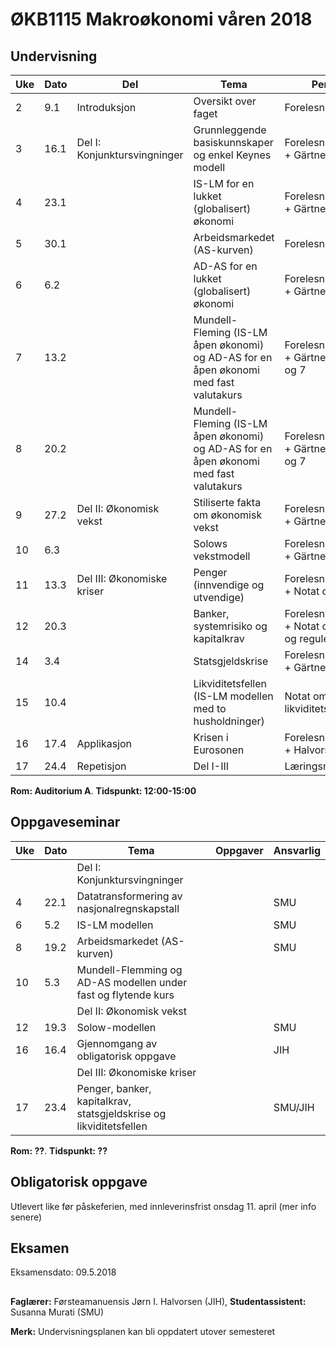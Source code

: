 #+OPTIONS: html-postamble:nil
#+OPTIONS: num:nil
#+OPTIONS: toc:nil
#+TITLE: 

* ØKB1115 Makroøkonomi våren 2018
** Undervisning

| Uke | Dato | Del                          | Tema                                                                                  | Pensum                                                | Ansvarlig |
|-----+------+------------------------------+---------------------------------------------------------------------------------------+-------------------------------------------------------+-----------|
|   2 |  9.1 | Introduksjon                 | Oversikt over faget                                                                   | Forelesningsnotater                                   | JIH       |
|-----+------+------------------------------+---------------------------------------------------------------------------------------+-------------------------------------------------------+-----------|
|   3 | 16.1 | Del I: Konjunktursvingninger | Grunnleggende basiskunnskaper og enkel Keynes modell                                  | Forelesningsnotater + Gärtner kap 1                   | JIH       |
|   4 | 23.1 |                              | IS-LM for en lukket (globalisert) økonomi                                             | Forelesningsnotater + Gärtner kap 3                   | JIH       |
|   5 | 30.1 |                              | Arbeidsmarkedet (AS-kurven)                                                           | Forelesningsnotater                                   | JIH       |
|   6 |  6.2 |                              | AD-AS for en lukket (globalisert) økonomi                                             | Forelesningsnotater + Gärtner kap 7                   | JIH       |
|   7 | 13.2 |                              | Mundell-Fleming (IS-LM åpen økonomi) og AD-AS for en åpen økonomi med fast valutakurs | Forelesningsnotater + Gärtner kap 4, 5 og 7           | JIH       |
|   8 | 20.2 |                              | Mundell-Fleming (IS-LM åpen økonomi) og AD-AS for en åpen økonomi med fast valutakurs | Forelesningsnotater + Gärtner kap 4, 6 og 7           | JIH       |
|-----+------+------------------------------+---------------------------------------------------------------------------------------+-------------------------------------------------------+-----------|
|   9 | 27.2 | Del II: Økonomisk vekst      | Stiliserte fakta om økonomisk vekst                                                   | Forelesningsnotater + Gärtner kap 9                   | JIH       |
|  10 |  6.3 |                              | Solows vekstmodell                                                                    | Forelesningsnotater + Gärtner kap 9                   | JIH       |
|-----+------+------------------------------+---------------------------------------------------------------------------------------+-------------------------------------------------------+-----------|
|  11 | 13.3 | Del III: Økonomiske kriser   | Penger (innvendige og utvendige)                                                      | Forelesningsnotater + Notat om penger                 | JIH       |
|  12 | 20.3 |                              | Banker, systemrisiko og kapitalkrav                                                   | Forelesningsnotater + Notat om banker og reguleringer | JIH       |
|  14 |  3.4 |                              | Statsgjeldskrise                                                                      | Forelesningsnotater + Gärtner kap 14                  | JIH       |
|  15 | 10.4 |                              | Likviditetsfellen (IS-LM modellen med to husholdninger)                               | Notat om likviditetsfellen                            | JIH       |
|-----+------+------------------------------+---------------------------------------------------------------------------------------+-------------------------------------------------------+-----------|
|  16 | 17.4 | Applikasjon                  | Krisen i Eurosonen                                                                    | Forelesningsnotater + Halvorsen 2014                  | JIH       |
|-----+------+------------------------------+---------------------------------------------------------------------------------------+-------------------------------------------------------+-----------|
|  17 | 24.4 | Repetisjon                   | Del I-III                                                                             | Læringsmål                                            | JIH       |
|-----+------+------------------------------+---------------------------------------------------------------------------------------+-------------------------------------------------------+-----------|
**Rom: Auditorium A**. **Tidspunkt: 12:00-15:00**

** Oppgaveseminar
| Uke | Dato | Tema                                                               | Oppgaver | Ansvarlig |
|-----+------+--------------------------------------------------------------------+----------+-----------|
|     |      | Del I: Konjunktursvingninger                                       |          |           |
|   4 | 22.1 | Datatransformering av nasjonalregnskapstall                        |          | SMU       |
|   6 |  5.2 | IS-LM modellen                                                     |          | SMU       |
|   8 | 19.2 | Arbeidsmarkedet (AS-kurven)                                        |          | SMU       |
|  10 |  5.3 | Mundell-Flemming og AD-AS modellen under fast og flytende kurs     |          |           |
|-----+------+--------------------------------------------------------------------+----------+-----------|
|     |      | Del II: Økonomisk vekst                                            |          |           |
|  12 | 19.3 | Solow-modellen                                                     |          | SMU       |
|-----+------+--------------------------------------------------------------------+----------+-----------|
|  16 | 16.4 | Gjennomgang av obligatorisk oppgave                                |          | JIH       |
|-----+------+--------------------------------------------------------------------+----------+-----------|
|     |      | Del III: Økonomiske kriser                                         |          |           |
|  17 | 23.4 | Penger, banker, kapitalkrav, statsgjeldskrise og likviditetsfellen |          | SMU/JIH   |
|-----+------+--------------------------------------------------------------------+----------+-----------|
**Rom: ??**. **Tidspunkt: ??**

** Obligatorisk oppgave
Utlevert like før påskeferien, med innleverinsfrist onsdag 11. april (mer info senere)

** Eksamen
Eksamensdato: 09.5.2018

** 
*Faglærer:* Førsteamanuensis Jørn I. Halvorsen (JIH), *Studentassistent:* Susanna Murati (SMU) 

*Merk:* Undervisningsplanen kan bli oppdatert utover semesteret 



# ans/hsh.no/home/jiha

